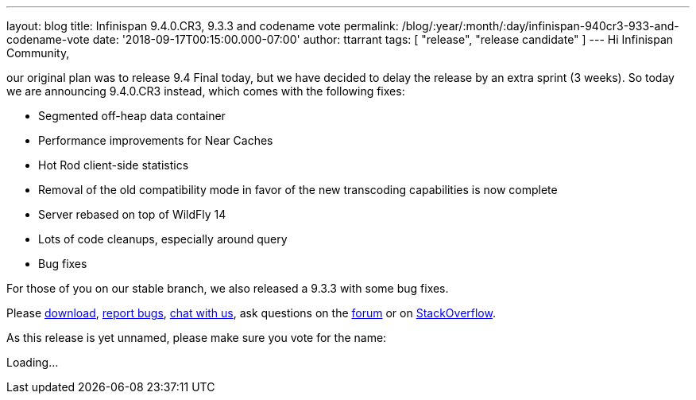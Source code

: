 ---
layout: blog
title: Infinispan 9.4.0.CR3, 9.3.3 and codename vote
permalink: /blog/:year/:month/:day/infinispan-940cr3-933-and-codename-vote
date: '2018-09-17T00:15:00.000-07:00'
author: ttarrant
tags: [ "release", "release candidate" ]
---
Hi Infinispan Community,

our original plan was to release 9.4 Final today, but we have decided to
delay the release by an extra sprint (3 weeks).
So today we are announcing 9.4.0.CR3 instead, which comes with the
following fixes:


* Segmented off-heap data container
* Performance improvements for Near Caches
* Hot Rod client-side statistics
* Removal of the old compatibility mode in favor of the new transcoding
capabilities is now complete
* Server rebased on top of WildFly 14
* Lots of code cleanups, especially around query
* Bug fixes

For those of you on our stable branch, we also released a 9.3.3 with
some bug fixes.

Please  https://infinispan.org/download/[download],
https://issues.jboss.org/projects/ISPN[report bugs],
https://infinispan.zulipchat.com/[chat with us], ask questions on the
https://developer.jboss.org/en/infinispan/content[forum] or on
https://stackoverflow.com/questions/tagged/?tagnames=infinispan&sort=newest[StackOverflow].

As this release is yet unnamed, please make sure you vote for the
name:


Loading...
